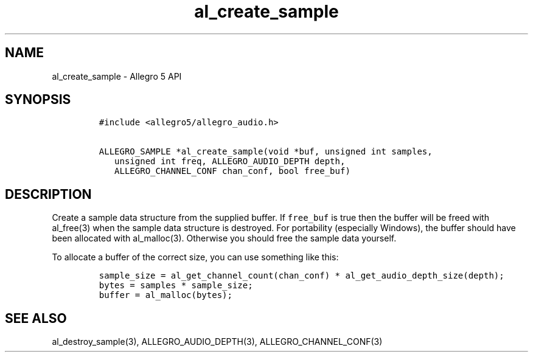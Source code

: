 .\" Automatically generated by Pandoc 1.16.0.2
.\"
.TH "al_create_sample" "3" "" "Allegro reference manual" ""
.hy
.SH NAME
.PP
al_create_sample \- Allegro 5 API
.SH SYNOPSIS
.IP
.nf
\f[C]
#include\ <allegro5/allegro_audio.h>

ALLEGRO_SAMPLE\ *al_create_sample(void\ *buf,\ unsigned\ int\ samples,
\ \ \ unsigned\ int\ freq,\ ALLEGRO_AUDIO_DEPTH\ depth,
\ \ \ ALLEGRO_CHANNEL_CONF\ chan_conf,\ bool\ free_buf)
\f[]
.fi
.SH DESCRIPTION
.PP
Create a sample data structure from the supplied buffer.
If \f[C]free_buf\f[] is true then the buffer will be freed with
al_free(3) when the sample data structure is destroyed.
For portability (especially Windows), the buffer should have been
allocated with al_malloc(3).
Otherwise you should free the sample data yourself.
.PP
To allocate a buffer of the correct size, you can use something like
this:
.IP
.nf
\f[C]
sample_size\ =\ al_get_channel_count(chan_conf)\ *\ al_get_audio_depth_size(depth);
bytes\ =\ samples\ *\ sample_size;
buffer\ =\ al_malloc(bytes);
\f[]
.fi
.SH SEE ALSO
.PP
al_destroy_sample(3), ALLEGRO_AUDIO_DEPTH(3), ALLEGRO_CHANNEL_CONF(3)
